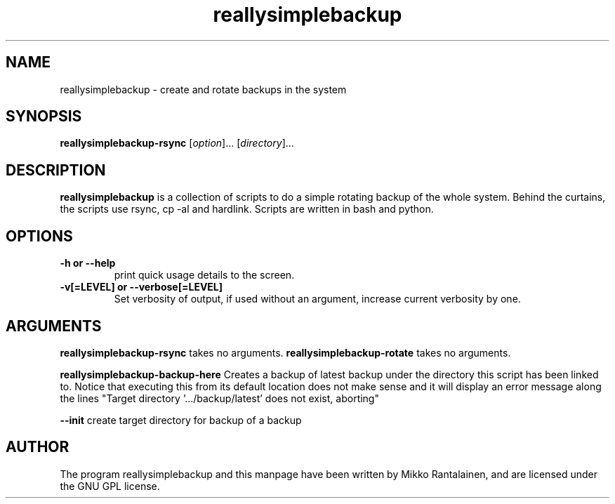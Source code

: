 .\" Copyright (C) 2009 Mikko Rantalainen. See README for license.
.TH reallysimplebackup 1 "2009-04-05" "0.1.0"
.SH NAME
reallysimplebackup \- create and rotate backups in the system
.SH SYNOPSIS
.B reallysimplebackup-rsync
.RI [ option ]...
.RI [ directory ]...
.SH DESCRIPTION
.B reallysimplebackup
is a collection of scripts to do a simple rotating backup
of the whole system. Behind the curtains, the scripts use rsync, cp \-al and
hardlink. Scripts are written in bash and python.
.SH OPTIONS
.TP
.B \-h or \-\-help
print quick usage details to the screen.
.TP
.B \-v[=LEVEL] or \-\-verbose[=LEVEL]
Set verbosity of output, if used without an argument, increase current
verbosity by one.

.SH ARGUMENTS
.B reallysimplebackup-rsync
takes no arguments.
.B reallysimplebackup-rotate
takes no arguments.

.B reallysimplebackup-backup-here
Creates a backup of latest backup under the directory this script has been linked to.
Notice that executing this from its default location does not make sense and it will
display an error message along the lines
"Target directory '.../backup/latest' does not exist, aborting"

.B \-\-init
create target directory for backup of a backup


.SH AUTHOR
The program reallysimplebackup and this manpage have been written by Mikko Rantalainen,
and are licensed under the GNU GPL license.
